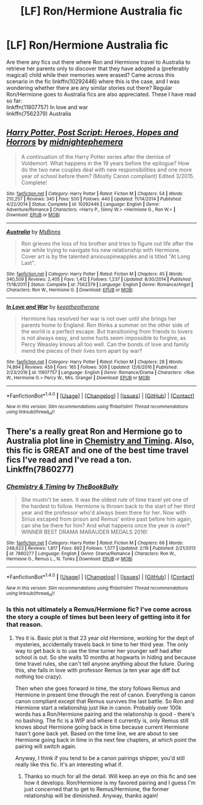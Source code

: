 #+TITLE: [LF] Ron/Hermione Australia fic

* [LF] Ron/Hermione Australia fic
:PROPERTIES:
:Author: Skogsmard
:Score: 3
:DateUnix: 1488827394.0
:DateShort: 2017-Mar-06
:FlairText: Request
:END:
Are there any fics out there where Ron and Hermione travel to Australia to retrieve her parents only to discover that they have adopted a (preferably magical) child while their memories were erased? Came across this scenario in the fic linkffn(10292446) where this is the case, and I was wondering whether there are any similar stories out there? Regular Ron/Hermione goes to Australia fics are also appreciated. These I have read so far:\\
linkffn(11807757) In love and war\\
linkffn(7562379) Australia


** [[http://www.fanfiction.net/s/10292446/1/][*/Harry Potter, Post Script: Heroes, Hopes and Horrors/*]] by [[https://www.fanfiction.net/u/5679802/midnightephemera][/midnightephemera/]]

#+begin_quote
  A continuation of the Harry Potter series after the demise of Voldemort. What happens in the 19 years before the epilogue? How do the two new couples deal with new responsibilities and one more year of school before them? (Mostly Canon compliant) Edited 3/2015. Complete!
#+end_quote

^{/Site/: [[http://www.fanfiction.net/][fanfiction.net]] *|* /Category/: Harry Potter *|* /Rated/: Fiction M *|* /Chapters/: 54 *|* /Words/: 210,257 *|* /Reviews/: 345 *|* /Favs/: 500 *|* /Follows/: 440 *|* /Updated/: 11/14/2014 *|* /Published/: 4/22/2014 *|* /Status/: Complete *|* /id/: 10292446 *|* /Language/: English *|* /Genre/: Adventure/Romance *|* /Characters/: <Harry P., Ginny W.> <Hermione G., Ron W.> *|* /Download/: [[http://www.ff2ebook.com/old/ffn-bot/index.php?id=10292446&source=ff&filetype=epub][EPUB]] or [[http://www.ff2ebook.com/old/ffn-bot/index.php?id=10292446&source=ff&filetype=mobi][MOBI]]}

--------------

[[http://www.fanfiction.net/s/7562379/1/][*/Australia/*]] by [[https://www.fanfiction.net/u/3426838/MsBinns][/MsBinns/]]

#+begin_quote
  Ron grieves the loss of his brother and tries to figure out life after the war while trying to navigate his new relationship with Hermione. Cover art is by the talented anxiouspineapples and is titled "At Long Last".
#+end_quote

^{/Site/: [[http://www.fanfiction.net/][fanfiction.net]] *|* /Category/: Harry Potter *|* /Rated/: Fiction M *|* /Chapters/: 45 *|* /Words/: 340,509 *|* /Reviews/: 2,405 *|* /Favs/: 1,412 *|* /Follows/: 1,237 *|* /Updated/: 8/30/2014 *|* /Published/: 11/18/2011 *|* /Status/: Complete *|* /id/: 7562379 *|* /Language/: English *|* /Genre/: Romance/Angst *|* /Characters/: Ron W., Hermione G. *|* /Download/: [[http://www.ff2ebook.com/old/ffn-bot/index.php?id=7562379&source=ff&filetype=epub][EPUB]] or [[http://www.ff2ebook.com/old/ffn-bot/index.php?id=7562379&source=ff&filetype=mobi][MOBI]]}

--------------

[[http://www.fanfiction.net/s/11807757/1/][*/In Love and War/*]] by [[https://www.fanfiction.net/u/2832915/keeptheotherone][/keeptheotherone/]]

#+begin_quote
  Hermione has resolved her war is not over until she brings her parents home to England. Ron thinks a summer on the other side of the world is a perfect escape. But transitioning from friends to lovers is not always easy, and some hurts seem impossible to forgive, as Percy Weasley knows all too well. Can the bonds of love and family mend the pieces of their lives torn apart by war?
#+end_quote

^{/Site/: [[http://www.fanfiction.net/][fanfiction.net]] *|* /Category/: Harry Potter *|* /Rated/: Fiction M *|* /Chapters/: 28 *|* /Words/: 74,894 *|* /Reviews/: 459 *|* /Favs/: 165 *|* /Follows/: 309 *|* /Updated/: 12/6/2016 *|* /Published/: 2/23/2016 *|* /id/: 11807757 *|* /Language/: English *|* /Genre/: Romance/Drama *|* /Characters/: <Ron W., Hermione G.> Percy W., Mrs. Granger *|* /Download/: [[http://www.ff2ebook.com/old/ffn-bot/index.php?id=11807757&source=ff&filetype=epub][EPUB]] or [[http://www.ff2ebook.com/old/ffn-bot/index.php?id=11807757&source=ff&filetype=mobi][MOBI]]}

--------------

*FanfictionBot*^{1.4.0} *|* [[[https://github.com/tusing/reddit-ffn-bot/wiki/Usage][Usage]]] | [[[https://github.com/tusing/reddit-ffn-bot/wiki/Changelog][Changelog]]] | [[[https://github.com/tusing/reddit-ffn-bot/issues/][Issues]]] | [[[https://github.com/tusing/reddit-ffn-bot/][GitHub]]] | [[[https://www.reddit.com/message/compose?to=tusing][Contact]]]

^{/New in this version: Slim recommendations using/ ffnbot!slim! /Thread recommendations using/ linksub(thread_id)!}
:PROPERTIES:
:Author: FanfictionBot
:Score: 1
:DateUnix: 1488827439.0
:DateShort: 2017-Mar-06
:END:


** There's a really great Ron and Hermione go to Australia plot line in [[https://m.fanfiction.net/s/7860277/68/Chemistry-Timing][Chemistry and Timing]]. Also, this fic is GREAT and one of the best time travel fics I've read and I've read a ton. Linkffn(7860277)
:PROPERTIES:
:Author: gotkate86
:Score: 1
:DateUnix: 1488871771.0
:DateShort: 2017-Mar-07
:END:

*** [[http://www.fanfiction.net/s/7860277/1/][*/Chemistry & Timing/*]] by [[https://www.fanfiction.net/u/2686571/TheBookBully][/TheBookBully/]]

#+begin_quote
  She mustn't be seen. It was the oldest rule of time travel yet one of the hardest to follow. Hermione is thrown back to the start of her third year and the professor who'd always been there for her. Now with Sirius escaped from prison and Remus' entire past before him again, can she be there for him? And what happens once the year is over? WINNER BEST DRAMA MARAUDER MEDALS 2016!
#+end_quote

^{/Site/: [[http://www.fanfiction.net/][fanfiction.net]] *|* /Category/: Harry Potter *|* /Rated/: Fiction M *|* /Chapters/: 66 *|* /Words/: 248,623 *|* /Reviews/: 1,817 *|* /Favs/: 892 *|* /Follows/: 1,577 *|* /Updated/: 2/19 *|* /Published/: 2/21/2012 *|* /id/: 7860277 *|* /Language/: English *|* /Genre/: Drama/Romance *|* /Characters/: Ron W., Hermione G., Remus L., N. Tonks *|* /Download/: [[http://www.ff2ebook.com/old/ffn-bot/index.php?id=7860277&source=ff&filetype=epub][EPUB]] or [[http://www.ff2ebook.com/old/ffn-bot/index.php?id=7860277&source=ff&filetype=mobi][MOBI]]}

--------------

*FanfictionBot*^{1.4.0} *|* [[[https://github.com/tusing/reddit-ffn-bot/wiki/Usage][Usage]]] | [[[https://github.com/tusing/reddit-ffn-bot/wiki/Changelog][Changelog]]] | [[[https://github.com/tusing/reddit-ffn-bot/issues/][Issues]]] | [[[https://github.com/tusing/reddit-ffn-bot/][GitHub]]] | [[[https://www.reddit.com/message/compose?to=tusing][Contact]]]

^{/New in this version: Slim recommendations using/ ffnbot!slim! /Thread recommendations using/ linksub(thread_id)!}
:PROPERTIES:
:Author: FanfictionBot
:Score: 1
:DateUnix: 1488871805.0
:DateShort: 2017-Mar-07
:END:


*** Is this not ultimately a Remus/Hermione fic? I've come across the story a couple of times but been leery of getting into it for that reason.
:PROPERTIES:
:Author: CaptnKBex
:Score: 1
:DateUnix: 1489060062.0
:DateShort: 2017-Mar-09
:END:

**** Yes it is. Basic plot is that 23 year old Hermione, working for the dept of mysteries, accidentally travels back in time to her third year. The only way to get back is to use the time turner her younger self had after school is out. So she waits 10 months at hogwarts in hiding and because time travel rules, she can't tell anyone anything about the future. During this, she falls in love with professor Remus (a ten year age diff but nothing too crazy).

Then when she goes forward in time, the story follows Remus and Hermione in present time through the rest of canon. Everything is canon canon compliant except that Remus survives the last battle. So Ron and Hermione start a relationship just like in canon. Probably over 100k words has a Ron/Hermione pairing and the relationship is good - there's no bashing. The fic is a WIP and where it currently is, only Remus still knows about Hermione going back in time because current Hermione hasn't gone back yet. Based on the time line, we are about to see Hermione going back in time in the next few chapters, at which point the pairing will switch again.

Anyway, I think if you tend to be a canon pairings shipper, you'd still really like this fic. It's an interesting what if.
:PROPERTIES:
:Author: gotkate86
:Score: 2
:DateUnix: 1489085153.0
:DateShort: 2017-Mar-09
:END:

***** Thanks so much for all the detail. Will keep an eye on this fic and see how it develops. Ron/Hermione is my favored pairing and I guess I'm just concerned that to get to Remus/Hermione, the former relationship will be diminished. Anyway, thanks again!
:PROPERTIES:
:Author: CaptnKBex
:Score: 1
:DateUnix: 1489919414.0
:DateShort: 2017-Mar-19
:END:
